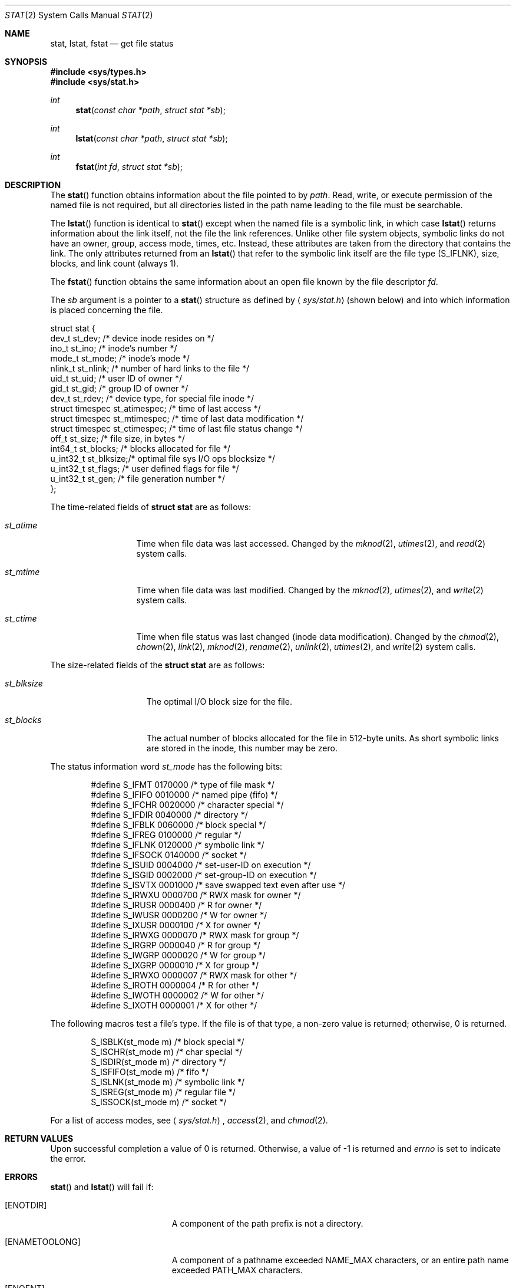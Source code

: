 .\"	$OpenBSD: stat.2,v 1.22 2006/10/14 14:20:24 jmc Exp $
.\"
.\" Copyright (c) 1980, 1991, 1993, 1994
.\"	The Regents of the University of California.  All rights reserved.
.\"
.\" Redistribution and use in source and binary forms, with or without
.\" modification, are permitted provided that the following conditions
.\" are met:
.\" 1. Redistributions of source code must retain the above copyright
.\"    notice, this list of conditions and the following disclaimer.
.\" 2. Redistributions in binary form must reproduce the above copyright
.\"    notice, this list of conditions and the following disclaimer in the
.\"    documentation and/or other materials provided with the distribution.
.\" 3. Neither the name of the University nor the names of its contributors
.\"    may be used to endorse or promote products derived from this software
.\"    without specific prior written permission.
.\"
.\" THIS SOFTWARE IS PROVIDED BY THE REGENTS AND CONTRIBUTORS ``AS IS'' AND
.\" ANY EXPRESS OR IMPLIED WARRANTIES, INCLUDING, BUT NOT LIMITED TO, THE
.\" IMPLIED WARRANTIES OF MERCHANTABILITY AND FITNESS FOR A PARTICULAR PURPOSE
.\" ARE DISCLAIMED.  IN NO EVENT SHALL THE REGENTS OR CONTRIBUTORS BE LIABLE
.\" FOR ANY DIRECT, INDIRECT, INCIDENTAL, SPECIAL, EXEMPLARY, OR CONSEQUENTIAL
.\" DAMAGES (INCLUDING, BUT NOT LIMITED TO, PROCUREMENT OF SUBSTITUTE GOODS
.\" OR SERVICES; LOSS OF USE, DATA, OR PROFITS; OR BUSINESS INTERRUPTION)
.\" HOWEVER CAUSED AND ON ANY THEORY OF LIABILITY, WHETHER IN CONTRACT, STRICT
.\" LIABILITY, OR TORT (INCLUDING NEGLIGENCE OR OTHERWISE) ARISING IN ANY WAY
.\" OUT OF THE USE OF THIS SOFTWARE, EVEN IF ADVISED OF THE POSSIBILITY OF
.\" SUCH DAMAGE.
.\"
.\"     @(#)stat.2	8.3 (Berkeley) 4/19/94
.\"
.Dd April 19, 1994
.Dt STAT 2
.Os
.Sh NAME
.Nm stat ,
.Nm lstat ,
.Nm fstat
.Nd get file status
.Sh SYNOPSIS
.Fd #include <sys/types.h>
.Fd #include <sys/stat.h>
.Ft int
.Fn stat "const char *path" "struct stat *sb"
.Ft int
.Fn lstat "const char *path" "struct stat *sb"
.Ft int
.Fn fstat "int fd" "struct stat *sb"
.Sh DESCRIPTION
The
.Fn stat
function obtains information about the file pointed to by
.Fa path .
Read, write, or execute
permission of the named file is not required, but all directories
listed in the path name leading to the file must be searchable.
.Pp
The
.Fn lstat
function is identical to
.Fn stat
except when the named file is a symbolic link,
in which case
.Fn lstat
returns information about the link itself, not the file the link references.
Unlike other file system objects,
symbolic links do not have an owner, group, access mode, times, etc.
Instead, these attributes are taken from the directory that
contains the link.
The only attributes returned from an
.Fn lstat
that refer to the symbolic link itself are the file type
.Pq Dv S_IFLNK ,
size, blocks, and link count (always 1).
.Pp
The
.Fn fstat
function obtains the same information about an open file
known by the file descriptor
.Fa fd .
.Pp
The
.Fa sb
argument is a pointer to a
.Fn stat
structure
as defined by
.Aq Pa sys/stat.h
(shown below)
and into which information is placed concerning the file.
.Bd -literal
struct stat {
    dev_t      st_dev;    /* device inode resides on */
    ino_t      st_ino;    /* inode's number */
    mode_t     st_mode;   /* inode's mode */
    nlink_t    st_nlink;  /* number of hard links to the file */
    uid_t      st_uid;    /* user ID of owner */
    gid_t      st_gid;    /* group ID of owner */
    dev_t      st_rdev;   /* device type, for special file inode */
    struct timespec st_atimespec;  /* time of last access */
    struct timespec st_mtimespec;  /* time of last data modification */
    struct timespec st_ctimespec;  /* time of last file status change */
    off_t      st_size;   /* file size, in bytes */
    int64_t    st_blocks; /* blocks allocated for file */
    u_int32_t  st_blksize;/* optimal file sys I/O ops blocksize */
    u_int32_t  st_flags;  /* user defined flags for file */
    u_int32_t  st_gen;    /* file generation number */
};
.Ed
.Pp
The time-related fields of
.Li struct stat
are as follows:
.Bl -tag -width XXXst_mtime
.It Fa st_atime
Time when file data was last accessed.
Changed by the
.Xr mknod 2 ,
.Xr utimes 2 ,
and
.Xr read 2
system calls.
.It Fa st_mtime
Time when file data was last modified.
Changed by the
.Xr mknod 2 ,
.Xr utimes 2 ,
and
.Xr write 2
system calls.
.It Fa st_ctime
Time when file status was last changed (inode data modification).
Changed by the
.Xr chmod 2 ,
.Xr chown 2 ,
.Xr link 2 ,
.Xr mknod 2 ,
.Xr rename 2 ,
.Xr unlink 2 ,
.Xr utimes 2 ,
and
.Xr write 2
system calls.
.El
.Pp
The size-related fields of the
.Li struct stat
are as follows:
.Bl -tag -width XXXst_blksize
.It Fa st_blksize
The optimal I/O block size for the file.
.It Fa st_blocks
The actual number of blocks allocated for the file in 512-byte units.
As short symbolic links are stored in the inode, this number may
be zero.
.El
.Pp
The status information word
.Fa st_mode
has the following bits:
.Bd -literal -offset indent
#define S_IFMT   0170000  /* type of file mask */
#define S_IFIFO  0010000  /* named pipe (fifo) */
#define S_IFCHR  0020000  /* character special */
#define S_IFDIR  0040000  /* directory */
#define S_IFBLK  0060000  /* block special */
#define S_IFREG  0100000  /* regular */
#define S_IFLNK  0120000  /* symbolic link */
#define S_IFSOCK 0140000  /* socket */
#define S_ISUID  0004000  /* set-user-ID on execution */
#define S_ISGID  0002000  /* set-group-ID on execution */
#define S_ISVTX  0001000  /* save swapped text even after use */
#define S_IRWXU  0000700  /* RWX mask for owner */
#define S_IRUSR  0000400  /* R for owner */
#define S_IWUSR  0000200  /* W for owner */
#define S_IXUSR  0000100  /* X for owner */
#define S_IRWXG  0000070  /* RWX mask for group */
#define S_IRGRP  0000040  /* R for group */
#define S_IWGRP  0000020  /* W for group */
#define S_IXGRP  0000010  /* X for group */
#define S_IRWXO  0000007  /* RWX mask for other */
#define S_IROTH  0000004  /* R for other */
#define S_IWOTH  0000002  /* W for other */
#define S_IXOTH  0000001  /* X for other */
.Ed
.Pp
The following macros test a file's type.
If the file is of that type, a non-zero value is returned;
otherwise, 0 is returned.
.Bd -literal -offset indent
S_ISBLK(st_mode m)  /* block special */
S_ISCHR(st_mode m)  /* char special */
S_ISDIR(st_mode m)  /* directory */
S_ISFIFO(st_mode m) /* fifo */
S_ISLNK(st_mode m)  /* symbolic link */
S_ISREG(st_mode m)  /* regular file */
S_ISSOCK(st_mode m) /* socket */
.Ed
.Pp
For a list of access modes, see
.Aq Pa sys/stat.h ,
.Xr access 2 ,
and
.Xr chmod 2 .
.Sh RETURN VALUES
Upon successful completion a value of 0 is returned.
Otherwise, a value of \-1 is returned and
.Va errno
is set to indicate the error.
.Sh ERRORS
.Fn stat
and
.Fn lstat
will fail if:
.Bl -tag -width Er
.It Bq Er ENOTDIR
A component of the path prefix is not a directory.
.It Bq Er ENAMETOOLONG
A component of a pathname exceeded
.Dv NAME_MAX
characters, or an entire path name exceeded
.Dv PATH_MAX
characters.
.It Bq Er ENOENT
The named file does not exist.
.It Bq Er EACCES
Search permission is denied for a component of the path prefix.
.It Bq Er ELOOP
Too many symbolic links were encountered in translating the pathname.
.It Bq Er EFAULT
.Fa sb
or
.Em name
points to an invalid address.
.It Bq Er EIO
An I/O error occurred while reading from or writing to the file system.
.El
.Pp
.Fn fstat
will fail if:
.Bl -tag -width Er
.It Bq Er EBADF
.Fa fd
is not a valid open file descriptor.
.It Bq Er EFAULT
.Fa sb
points to an invalid address.
.It Bq Er EIO
An I/O error occurred while reading from or writing to the file system.
.El
.Sh SEE ALSO
.Xr chmod 2 ,
.Xr chown 2 ,
.Xr utimes 2 ,
.Xr symlink 7
.Sh STANDARDS
Previous versions of the system used different types for the
.Fa st_dev ,
.Fa st_uid ,
.Fa st_gid ,
.Fa st_rdev ,
.Fa st_size ,
.Fa st_blksize ,
and
.Fa st_blocks
fields.
.Pp
The
.Fn stat
and
.Fn fstat
function calls are expected to conform to
.St -p1003.1-88 .
.Sh HISTORY
A
.Fn stat
function appeared in
.At v2 .
An
.Fn lstat
function call appeared in
.Bx 4.2 .
.Sh CAVEATS
The file generation number,
.Fa st_gen ,
is only available to the superuser.
.Pp
The fields in the stat structure currently marked
.Fa st_spare1 ,
.Fa st_spare2 ,
and
.Fa st_spare3
are present in preparation for inode time stamps expanding to 64 bits.
This, however, can break certain programs that
depend on the time stamps being contiguous (in calls to
.Xr utimes 2 ) .
.Sh BUGS
Applying
.Fn fstat
to a socket (and thus to a pipe)
returns a zeroed buffer,
except for the blocksize field,
and a unique device and inode number.
